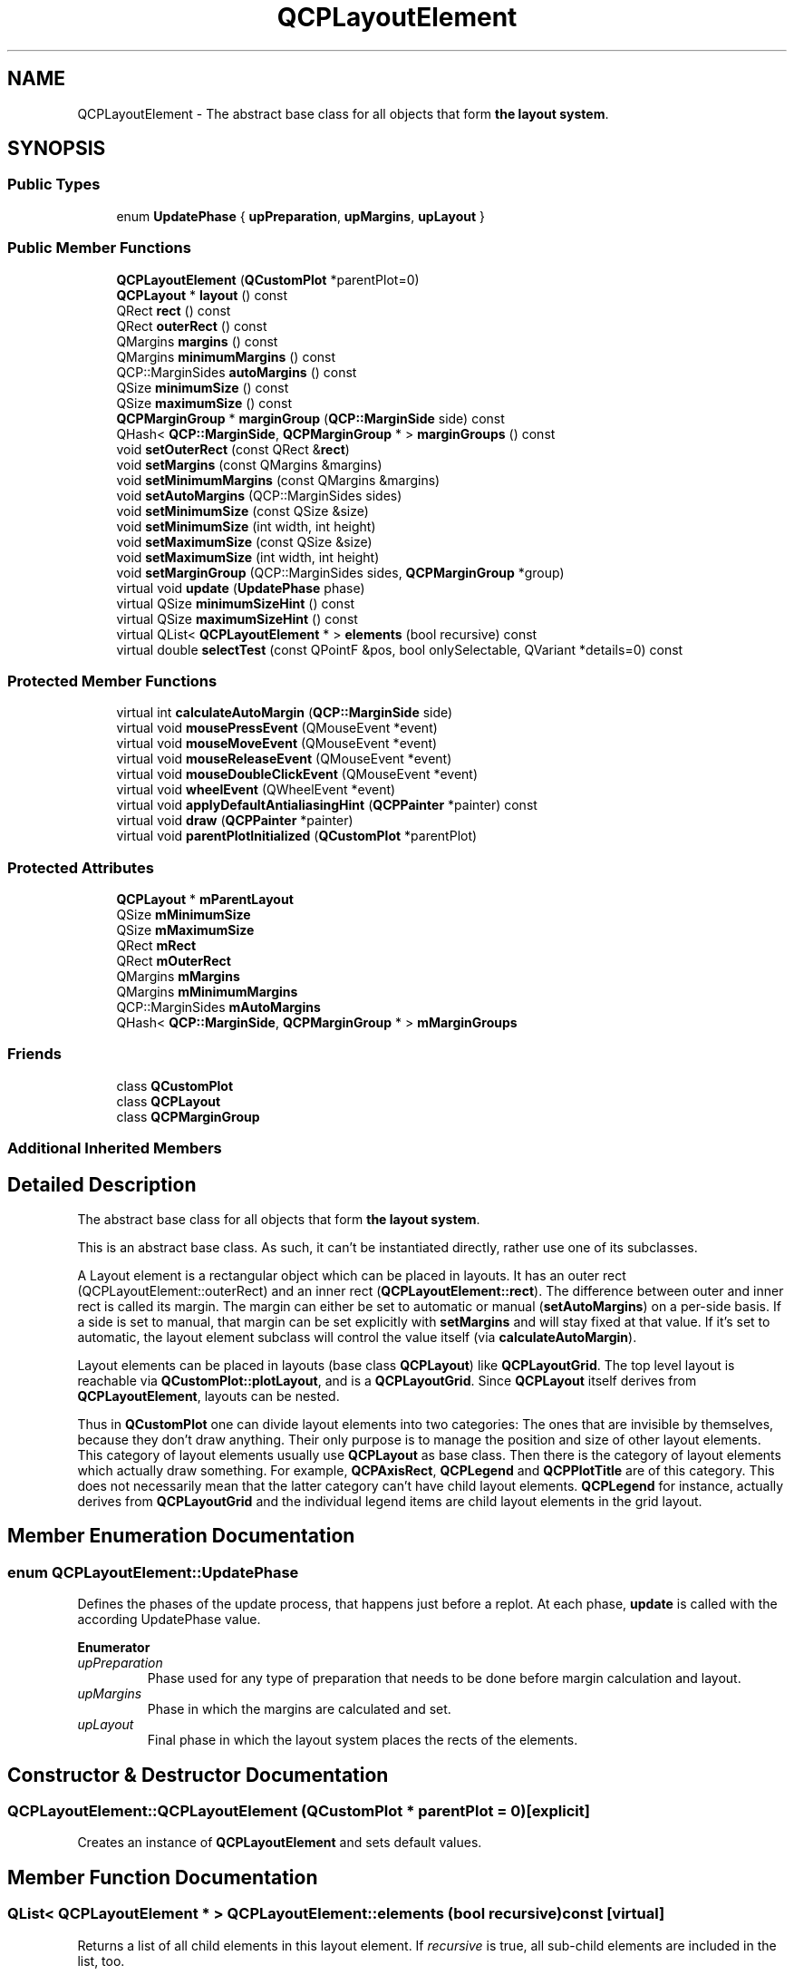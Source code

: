 .TH "QCPLayoutElement" 3 "Thu Jun 18 2015" "Version v.2" "Voice analyze" \" -*- nroff -*-
.ad l
.nh
.SH NAME
QCPLayoutElement \- The abstract base class for all objects that form \fBthe layout system\fP\&.  

.SH SYNOPSIS
.br
.PP
.SS "Public Types"

.in +1c
.ti -1c
.RI "enum \fBUpdatePhase\fP { \fBupPreparation\fP, \fBupMargins\fP, \fBupLayout\fP }"
.br
.in -1c
.SS "Public Member Functions"

.in +1c
.ti -1c
.RI "\fBQCPLayoutElement\fP (\fBQCustomPlot\fP *parentPlot=0)"
.br
.ti -1c
.RI "\fBQCPLayout\fP * \fBlayout\fP () const "
.br
.ti -1c
.RI "QRect \fBrect\fP () const "
.br
.ti -1c
.RI "QRect \fBouterRect\fP () const "
.br
.ti -1c
.RI "QMargins \fBmargins\fP () const "
.br
.ti -1c
.RI "QMargins \fBminimumMargins\fP () const "
.br
.ti -1c
.RI "QCP::MarginSides \fBautoMargins\fP () const "
.br
.ti -1c
.RI "QSize \fBminimumSize\fP () const "
.br
.ti -1c
.RI "QSize \fBmaximumSize\fP () const "
.br
.ti -1c
.RI "\fBQCPMarginGroup\fP * \fBmarginGroup\fP (\fBQCP::MarginSide\fP side) const "
.br
.ti -1c
.RI "QHash< \fBQCP::MarginSide\fP, \fBQCPMarginGroup\fP * > \fBmarginGroups\fP () const "
.br
.ti -1c
.RI "void \fBsetOuterRect\fP (const QRect &\fBrect\fP)"
.br
.ti -1c
.RI "void \fBsetMargins\fP (const QMargins &margins)"
.br
.ti -1c
.RI "void \fBsetMinimumMargins\fP (const QMargins &margins)"
.br
.ti -1c
.RI "void \fBsetAutoMargins\fP (QCP::MarginSides sides)"
.br
.ti -1c
.RI "void \fBsetMinimumSize\fP (const QSize &size)"
.br
.ti -1c
.RI "void \fBsetMinimumSize\fP (int width, int height)"
.br
.ti -1c
.RI "void \fBsetMaximumSize\fP (const QSize &size)"
.br
.ti -1c
.RI "void \fBsetMaximumSize\fP (int width, int height)"
.br
.ti -1c
.RI "void \fBsetMarginGroup\fP (QCP::MarginSides sides, \fBQCPMarginGroup\fP *group)"
.br
.ti -1c
.RI "virtual void \fBupdate\fP (\fBUpdatePhase\fP phase)"
.br
.ti -1c
.RI "virtual QSize \fBminimumSizeHint\fP () const "
.br
.ti -1c
.RI "virtual QSize \fBmaximumSizeHint\fP () const "
.br
.ti -1c
.RI "virtual QList< \fBQCPLayoutElement\fP * > \fBelements\fP (bool recursive) const "
.br
.ti -1c
.RI "virtual double \fBselectTest\fP (const QPointF &pos, bool onlySelectable, QVariant *details=0) const "
.br
.in -1c
.SS "Protected Member Functions"

.in +1c
.ti -1c
.RI "virtual int \fBcalculateAutoMargin\fP (\fBQCP::MarginSide\fP side)"
.br
.ti -1c
.RI "virtual void \fBmousePressEvent\fP (QMouseEvent *event)"
.br
.ti -1c
.RI "virtual void \fBmouseMoveEvent\fP (QMouseEvent *event)"
.br
.ti -1c
.RI "virtual void \fBmouseReleaseEvent\fP (QMouseEvent *event)"
.br
.ti -1c
.RI "virtual void \fBmouseDoubleClickEvent\fP (QMouseEvent *event)"
.br
.ti -1c
.RI "virtual void \fBwheelEvent\fP (QWheelEvent *event)"
.br
.ti -1c
.RI "virtual void \fBapplyDefaultAntialiasingHint\fP (\fBQCPPainter\fP *painter) const "
.br
.ti -1c
.RI "virtual void \fBdraw\fP (\fBQCPPainter\fP *painter)"
.br
.ti -1c
.RI "virtual void \fBparentPlotInitialized\fP (\fBQCustomPlot\fP *parentPlot)"
.br
.in -1c
.SS "Protected Attributes"

.in +1c
.ti -1c
.RI "\fBQCPLayout\fP * \fBmParentLayout\fP"
.br
.ti -1c
.RI "QSize \fBmMinimumSize\fP"
.br
.ti -1c
.RI "QSize \fBmMaximumSize\fP"
.br
.ti -1c
.RI "QRect \fBmRect\fP"
.br
.ti -1c
.RI "QRect \fBmOuterRect\fP"
.br
.ti -1c
.RI "QMargins \fBmMargins\fP"
.br
.ti -1c
.RI "QMargins \fBmMinimumMargins\fP"
.br
.ti -1c
.RI "QCP::MarginSides \fBmAutoMargins\fP"
.br
.ti -1c
.RI "QHash< \fBQCP::MarginSide\fP, \fBQCPMarginGroup\fP * > \fBmMarginGroups\fP"
.br
.in -1c
.SS "Friends"

.in +1c
.ti -1c
.RI "class \fBQCustomPlot\fP"
.br
.ti -1c
.RI "class \fBQCPLayout\fP"
.br
.ti -1c
.RI "class \fBQCPMarginGroup\fP"
.br
.in -1c
.SS "Additional Inherited Members"
.SH "Detailed Description"
.PP 
The abstract base class for all objects that form \fBthe layout system\fP\&. 

This is an abstract base class\&. As such, it can't be instantiated directly, rather use one of its subclasses\&.
.PP
A Layout element is a rectangular object which can be placed in layouts\&. It has an outer rect (QCPLayoutElement::outerRect) and an inner rect (\fBQCPLayoutElement::rect\fP)\&. The difference between outer and inner rect is called its margin\&. The margin can either be set to automatic or manual (\fBsetAutoMargins\fP) on a per-side basis\&. If a side is set to manual, that margin can be set explicitly with \fBsetMargins\fP and will stay fixed at that value\&. If it's set to automatic, the layout element subclass will control the value itself (via \fBcalculateAutoMargin\fP)\&.
.PP
Layout elements can be placed in layouts (base class \fBQCPLayout\fP) like \fBQCPLayoutGrid\fP\&. The top level layout is reachable via \fBQCustomPlot::plotLayout\fP, and is a \fBQCPLayoutGrid\fP\&. Since \fBQCPLayout\fP itself derives from \fBQCPLayoutElement\fP, layouts can be nested\&.
.PP
Thus in \fBQCustomPlot\fP one can divide layout elements into two categories: The ones that are invisible by themselves, because they don't draw anything\&. Their only purpose is to manage the position and size of other layout elements\&. This category of layout elements usually use \fBQCPLayout\fP as base class\&. Then there is the category of layout elements which actually draw something\&. For example, \fBQCPAxisRect\fP, \fBQCPLegend\fP and \fBQCPPlotTitle\fP are of this category\&. This does not necessarily mean that the latter category can't have child layout elements\&. \fBQCPLegend\fP for instance, actually derives from \fBQCPLayoutGrid\fP and the individual legend items are child layout elements in the grid layout\&. 
.SH "Member Enumeration Documentation"
.PP 
.SS "enum \fBQCPLayoutElement::UpdatePhase\fP"
Defines the phases of the update process, that happens just before a replot\&. At each phase, \fBupdate\fP is called with the according UpdatePhase value\&. 
.PP
\fBEnumerator\fP
.in +1c
.TP
\fB\fIupPreparation \fP\fP
Phase used for any type of preparation that needs to be done before margin calculation and layout\&. 
.TP
\fB\fIupMargins \fP\fP
Phase in which the margins are calculated and set\&. 
.TP
\fB\fIupLayout \fP\fP
Final phase in which the layout system places the rects of the elements\&. 
.SH "Constructor & Destructor Documentation"
.PP 
.SS "QCPLayoutElement::QCPLayoutElement (\fBQCustomPlot\fP * parentPlot = \fC0\fP)\fC [explicit]\fP"
Creates an instance of \fBQCPLayoutElement\fP and sets default values\&. 
.SH "Member Function Documentation"
.PP 
.SS "QList< \fBQCPLayoutElement\fP * > QCPLayoutElement::elements (bool recursive) const\fC [virtual]\fP"
Returns a list of all child elements in this layout element\&. If \fIrecursive\fP is true, all sub-child elements are included in the list, too\&.
.PP
\fBWarning:\fP
.RS 4
There may be entries with value 0 in the returned list\&. (For example, \fBQCPLayoutGrid\fP may have empty cells which yield 0 at the respective index\&.) 
.RE
.PP

.PP
Reimplemented in \fBQCPAxisRect\fP, \fBQCPLayoutGrid\fP, and \fBQCPLayout\fP\&.
.SS "\fBQCPLayout\fP * QCPLayoutElement::layout () const\fC [inline]\fP"
Returns the parent layout of this layout element\&. 
.SS "QSize QCPLayoutElement::maximumSizeHint () const\fC [virtual]\fP"
Returns the maximum size this layout element (the inner \fBrect\fP) may be expanded to\&.
.PP
if a maximum size (\fBsetMaximumSize\fP) was not set manually, parent layouts consult this function to determine the maximum allowed size of this layout element\&. (A manual maximum size is considered set if it is smaller than Qt's QWIDGETSIZE_MAX\&.) 
.PP
Reimplemented in \fBQCPPlotTitle\fP, and \fBQCPLayoutGrid\fP\&.
.SS "QSize QCPLayoutElement::minimumSizeHint () const\fC [virtual]\fP"
Returns the minimum size this layout element (the inner \fBrect\fP) may be compressed to\&.
.PP
if a minimum size (\fBsetMinimumSize\fP) was not set manually, parent layouts consult this function to determine the minimum allowed size of this layout element\&. (A manual minimum size is considered set if it is non-zero\&.) 
.PP
Reimplemented in \fBQCPPlotTitle\fP, \fBQCPPlottableLegendItem\fP, and \fBQCPLayoutGrid\fP\&.
.SS "void QCPLayoutElement::mouseDoubleClickEvent (QMouseEvent * event)\fC [inline]\fP, \fC [protected]\fP, \fC [virtual]\fP"
This event is called, if the mouse is double-clicked inside the outer rect of this layout element\&. 
.SS "void QCPLayoutElement::mouseMoveEvent (QMouseEvent * event)\fC [inline]\fP, \fC [protected]\fP, \fC [virtual]\fP"
This event is called, if the mouse is moved inside the outer rect of this layout element\&. 
.PP
Reimplemented in \fBQCPColorScale\fP, and \fBQCPAxisRect\fP\&.
.SS "void QCPLayoutElement::mousePressEvent (QMouseEvent * event)\fC [inline]\fP, \fC [protected]\fP, \fC [virtual]\fP"
This event is called, if the mouse was pressed while being inside the outer rect of this layout element\&. 
.PP
Reimplemented in \fBQCPColorScale\fP, and \fBQCPAxisRect\fP\&.
.SS "void QCPLayoutElement::mouseReleaseEvent (QMouseEvent * event)\fC [inline]\fP, \fC [protected]\fP, \fC [virtual]\fP"
This event is called, if the mouse was previously pressed inside the outer rect of this layout element and is now released\&. 
.PP
Reimplemented in \fBQCPColorScale\fP, and \fBQCPAxisRect\fP\&.
.SS "QRect QCPLayoutElement::rect () const\fC [inline]\fP"
Returns the inner rect of this layout element\&. The inner rect is the outer rect (\fBsetOuterRect\fP) shrinked by the margins (\fBsetMargins\fP, \fBsetAutoMargins\fP)\&.
.PP
In some cases, the area between outer and inner rect is left blank\&. In other cases the margin area is used to display peripheral graphics while the main content is in the inner rect\&. This is where automatic margin calculation becomes interesting because it allows the layout element to adapt the margins to the peripheral graphics it wants to draw\&. For example, \fBQCPAxisRect\fP draws the axis labels and tick labels in the margin area, thus needs to adjust the margins (if \fBsetAutoMargins\fP is enabled) according to the space required by the labels of the axes\&. 
.SS "double QCPLayoutElement::selectTest (const QPointF & pos, bool onlySelectable, QVariant * details = \fC0\fP) const\fC [virtual]\fP"
Layout elements are sensitive to events inside their outer rect\&. If \fIpos\fP is within the outer rect, this method returns a value corresponding to 0\&.99 times the parent plot's selection tolerance\&. However, layout elements are not selectable by default\&. So if \fIonlySelectable\fP is true, -1\&.0 is returned\&.
.PP
See \fBQCPLayerable::selectTest\fP for a general explanation of this virtual method\&.
.PP
\fBQCPLayoutElement\fP subclasses may reimplement this method to provide more specific selection test behaviour\&. 
.PP
Reimplemented from \fBQCPLayerable\fP\&.
.PP
Reimplemented in \fBQCPPlotTitle\fP, \fBQCPLegend\fP, \fBQCPAbstractLegendItem\fP, and \fBQCPLayoutInset\fP\&.
.SS "void QCPLayoutElement::setAutoMargins (QCP::MarginSides sides)"
Sets on which sides the margin shall be calculated automatically\&. If a side is calculated automatically, a minimum margin value may be provided with \fBsetMinimumMargins\fP\&. If a side is set to be controlled manually, the value may be specified with \fBsetMargins\fP\&.
.PP
Margin sides that are under automatic control may participate in a \fBQCPMarginGroup\fP (see \fBsetMarginGroup\fP), to synchronize (align) it with other layout elements in the plot\&.
.PP
\fBSee also:\fP
.RS 4
\fBsetMinimumMargins\fP, \fBsetMargins\fP 
.RE
.PP

.SS "void QCPLayoutElement::setMarginGroup (QCP::MarginSides sides, \fBQCPMarginGroup\fP * group)"
Sets the margin \fIgroup\fP of the specified margin \fIsides\fP\&.
.PP
Margin groups allow synchronizing specified margins across layout elements, see the documentation of \fBQCPMarginGroup\fP\&.
.PP
To unset the margin group of \fIsides\fP, set \fIgroup\fP to 0\&.
.PP
Note that margin groups only work for margin sides that are set to automatic (\fBsetAutoMargins\fP)\&. 
.SS "void QCPLayoutElement::setMargins (const QMargins & margins)"
Sets the margins of this layout element\&. If \fBsetAutoMargins\fP is disabled for some or all sides, this function is used to manually set the margin on those sides\&. Sides that are still set to be handled automatically are ignored and may have any value in \fImargins\fP\&.
.PP
The margin is the distance between the outer rect (controlled by the parent layout via \fBsetOuterRect\fP) and the inner \fBrect\fP (which usually contains the main content of this layout element)\&.
.PP
\fBSee also:\fP
.RS 4
\fBsetAutoMargins\fP 
.RE
.PP

.SS "void QCPLayoutElement::setMaximumSize (const QSize & size)"
Sets the maximum size for the inner \fBrect\fP of this layout element\&. A parent layout tries to respect the \fIsize\fP here by changing row/column sizes in the layout accordingly\&. 
.SS "void QCPLayoutElement::setMaximumSize (int width, int height)"
This is an overloaded member function, provided for convenience\&. It differs from the above function only in what argument(s) it accepts\&.
.PP
Sets the maximum size for the inner \fBrect\fP of this layout element\&. 
.SS "void QCPLayoutElement::setMinimumMargins (const QMargins & margins)"
If \fBsetAutoMargins\fP is enabled on some or all margins, this function is used to provide minimum values for those margins\&.
.PP
The minimum values are not enforced on margin sides that were set to be under manual control via \fBsetAutoMargins\fP\&.
.PP
\fBSee also:\fP
.RS 4
\fBsetAutoMargins\fP 
.RE
.PP

.SS "void QCPLayoutElement::setMinimumSize (const QSize & size)"
Sets the minimum size for the inner \fBrect\fP of this layout element\&. A parent layout tries to respect the \fIsize\fP here by changing row/column sizes in the layout accordingly\&.
.PP
If the parent layout size is not sufficient to satisfy all minimum size constraints of its child layout elements, the layout may set a size that is actually smaller than \fIsize\fP\&. \fBQCustomPlot\fP propagates the layout's size constraints to the outside by setting its own minimum QWidget size accordingly, so violations of \fIsize\fP should be exceptions\&. 
.SS "void QCPLayoutElement::setMinimumSize (int width, int height)"
This is an overloaded member function, provided for convenience\&. It differs from the above function only in what argument(s) it accepts\&.
.PP
Sets the minimum size for the inner \fBrect\fP of this layout element\&. 
.SS "void QCPLayoutElement::setOuterRect (const QRect & rect)"
Sets the outer rect of this layout element\&. If the layout element is inside a layout, the layout sets the position and size of this layout element using this function\&.
.PP
Calling this function externally has no effect, since the layout will overwrite any changes to the outer rect upon the next replot\&.
.PP
The layout element will adapt its inner \fBrect\fP by applying the margins inward to the outer rect\&.
.PP
\fBSee also:\fP
.RS 4
\fBrect\fP 
.RE
.PP

.SS "void QCPLayoutElement::update (\fBUpdatePhase\fP phase)\fC [virtual]\fP"
Updates the layout element and sub-elements\&. This function is automatically called before every replot by the parent layout element\&. It is called multiple times, once for every \fBUpdatePhase\fP\&. The phases are run through in the order of the enum values\&. For details about what happens at the different phases, see the documentation of \fBUpdatePhase\fP\&.
.PP
Layout elements that have child elements should call the \fBupdate\fP method of their child elements, and pass the current \fIphase\fP unchanged\&.
.PP
The default implementation executes the automatic margin mechanism in the \fBupMargins\fP phase\&. Subclasses should make sure to call the base class implementation\&. 
.PP
Reimplemented in \fBQCPColorScale\fP, \fBQCPAxisRect\fP, and \fBQCPLayout\fP\&.
.SS "void QCPLayoutElement::wheelEvent (QWheelEvent * event)\fC [inline]\fP, \fC [protected]\fP, \fC [virtual]\fP"
This event is called, if the mouse wheel is scrolled while the cursor is inside the rect of this layout element\&. 
.PP
Reimplemented in \fBQCPColorScale\fP, and \fBQCPAxisRect\fP\&.

.SH "Author"
.PP 
Generated automatically by Doxygen for Voice analyze from the source code\&.
